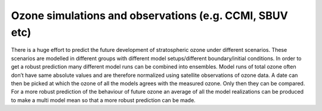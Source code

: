 Ozone simulations and observations (e.g. CCMI, SBUV etc)
===========================================================

There is a huge effort to predict the future development of
stratospheric ozone under different scenarios. These scenarios are
modelled in different groups with different model setups/different
boundary/initial conditions. In order to get a robust prediction many
different model runs can be combined into ensembles. Model runs of total
ozone often don’t have same absolute values and are therefore normalized
using satellite observations of ozone data. A date can then be picked at
which the ozone of all the models agrees with the measured ozone. Only
then they can be compared. For a more robust prediction of the behaviour
of future ozone an average of all the model realizations can be produced
to make a multi model mean so that a more robust prediction can be made.